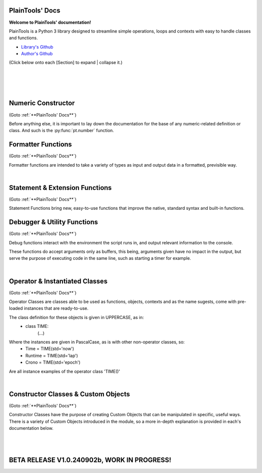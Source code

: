 .. PlainTools documentation master file, created by
   sphinx-quickstart on Fri Jul 12 13:32:04 2024.

**PlainTools' Docs**
---------------------

**Welcome to PlainTools' documentation!**

PlainTools is a Python 3 library designed to streamline simple operations, 
loops and contexts with easy to handle classes and functions.

- `Library's Github <https://github.com/gabrielmsilva00/PlainTools>`_
- `Author's Github <https://github.com/gabrielmsilva00>`_

(Click below onto each [Section] to expand | collapse it.)

.. collapse:: [Table of Contents]

    - :ref:`Numeric Constructor`
        The base solution for numberic-related problems.
            - :py:func:`pt.number`

    - :ref:`Formatter Functions`
        Formatted data in an easy way.
            - :py:func:`pt.plist`
            - :py:func:`pt.punit`
            - :py:func:`pt.pnumber`
            - :py:func:`pt.pdecimals`
            - :py:func:`pt.pstring`
            - :py:func:`pt.pistype`
            - :py:func:`pt.prange`
            - :py:func:`pt.pinterval`
            - :py:func:`pt.psequence`
            - :py:func:`pt.pindex`
            - :py:func:`pt.pminmax`
            - :py:func:`pt.plen`
            - :py:func:`pt.pabs`
            - :py:func:`pt.psum`
            - :py:func:`pt.pimport`
            - :py:func:`pt.pframe`


    - :ref:`Statement & Extension Functions`
        Powerful, close to native syntax and easy to use.
            - :py:func:`pt.let`
            - :py:func:`pt.const`
            - :py:func:`pt.printnl`
            - :py:func:`pt.printc`
            - :py:func:`pt.doc`
            - :py:func:`pt.skip`
            - :py:func:`pt.evinput`
            - :py:func:`pt.timeout`
            - :py:func:`pt.loop`
            - :py:func:`pt.showcall`


    - :ref:`Debugger & Utility Functions`
        Easy debugging management with console operations.
            - :py:func:`pt.debug`
            - :py:func:`pt.clear`
            - :py:func:`pt.eof`
            - :py:func:`pt.deepframe`

    - :ref:`Operator & Instantiated Classes`
        Ready-to-use instances of functional objects.
            - :py:class:`pt.TIME`
            - :py:class:`pt.STUB`
            - :py:class:`pt.NULL`
            - :py:class:`pt.ERROR`
            - :py:class:`pt.MAIN`
            - :py:class:`pt.SILENCE`
            - :py:class:`pt.LOGGING`
            - :py:class:`pt.TRY`
            - :py:class:`pt.LINES`
            - :py:class:`pt.SEVAL`

    - :ref:`Constructor Classes & Custom Objects`
        Custom object constructors.
            - :py:class:`pt.Container`
            - :py:class:`pt.Constant`

؜

.. collapse:: [Introduction]

    The following needs to be considered when reading these docs:

    - It is encouraged that you use the suggested convention:
        - import PlainTools as pt

    - It is assumed that you know the basics of Python's data types. 
        Type annotations were made in a more verbose way, with:
            - X: Integer

        Instead of:
            - X: int

        Unfamiliar types like 'Real' can be associated with what
        meaning they first convey: 
        
        Having a variable declared as:
            - Y: Real
        
        Is the same as:
            - Y: int | float | decimal.Decimal | fractions.Fraction
        
        And is itself similar or very closely related to 'numbers.Real'.

    Any documentation found here can be similarly provided in the Python 
    context or environment running this module by the use of the 
    :py:func:`pt.doc` function as:

        - pt.doc(\*objs)
            - Where `objs` is the desired function(s) or class(es) to obtain documentation from.

    This will print the target's documentation, if any, to the current `console` 
    or `stdout` in general.

؜

.. collapse:: [Resources & Credits]

    - Disclaimer\: :orange:`LLM (AI)` Use\:
        - `ChatGPT <https://chat.openai.com>`_, `Codeium <https://codeium.com>`_ and `Gemini <https://gemini.google.com>`_ (The later not credited as it did not "contribute" directly to the codebase) were used in this project development.
        - If you, your university or your company (in general, if the target for this library's use) does have any restrictions, implicit or explicit, against the use of LLMs in production | academic coding, please avert from using this library.
        - Any code "contributed" by or taken from any LLM (AI) use, prompted directly or indirectly, was heavily debugged and tested (to the best of my personal capacity).
        - If any code comes across as sluggish, unnoptimized or just bad, please let me know by raising an issue or DMing me at GitHub (`@gabrielmsilva00 <https://github.com/gabrielmsilva00>`_), or email me at `@gabrielmaia.silva00@gmail.com <mailto:gabrielmaia.silva00@gmail.com?subject=PlainTools%20Python%20Library%20Feedback>`_.
        - For a more clear understanding of the above, you will probably find 40~80% LLM-made code wherever attributes from the following libraries were used:
            - re
            - ast
            - itertools
            - functools
            - multiprocessing

    - References & Auxiliary Material:
        - `AutoPEP8 <https://pypi.org/project/autopep8/>`_, code formatting;
        - `Sphinx <https://www.sphinx-doc.org/en/master/index.html>`_, documentation;
        - `StackOverflow <https://stackoverflow.com>`_, definitions, concepts;
        - `W3Schools <https://w3schools.com/python/>`_, theories, fundamentals, methods;
        - `OpenAI's ChatGPT <https://chat.openai.com>`_, definitions, debugging;
        - `Claude AI <https://claude.ai>`_, additional debugging;
        - `Codeium AI <https://codeium.com>`_, autocompletion, code refactoring & cleaning;
        - `SingleFile <https://chromewebstore.google.com/detail/singlefile/mpiodijhokgodhhofbcjdecpffjipkle>`_, HTML factoring of this Sphinx-generated documentation;
        - `JetBrains Mono <https://github.com/JetBrains/JetBrainsMono>`_, this :magenta:`awesome` font!

    - Credits & Thanks:
        - A big thanks to my professor `Vitor Tocci <https://br.linkedin.com/in/vitor-tocci-79249164>`_, who lectured `Introduction to Data Proccessing <https://www.ementario.uerj.br/ementa.php?cdg_disciplina=627>`_ and introduced me into Python programming when I had little background experience in the matter.
        - Thanks to my beloved girlfriend :fuchsia:`Ana Caroline`, who tirelessly heard me babble about Python through hours in these past few months where I was still learning and improving much of my understanding of the language. I love you!
        - Thanks to :orange:`all my friends` who helped me debug the documentation itself (this HTML file) when I had zero `Sphinx` knowledge. I hope I did well enough and hope to do much more in the future!

؜

Numeric Constructor
-------------------

(Goto :ref:`**PlainTools' Docs**`)

Before anything else, it is important to lay down the documentation for the 
base of any numeric-related definition or class. And such is the 
:py:func:`pt.number` function.

.. py:function:: pt.number(obj) -> Number:

    Numeric Constructor.
    
    This function constructs a generic `Numeric` class instance which 
    dynamically inherits the input's parent class. This means that all 
    numeric types such as 'int', 'float', 'complex', 'Decimal' and 'Fraction' 
    given to this function will generate a subclass instance with inheritance 
    from the object's own numeric class.
    
    Failure to convert the object to a numeric type (contained into the 
    :orange:`numbers.Number` definition) will result in an instance of 
    :green:`float('nan')` class being returned.
    
    :Examples:
        Considering :code:`x = pt.number(1/3)`;
        ؜

        print(x)
            - :code:`0.333...`
            - The :py:func:`pt.number()` constructor detects repeating decimals.
        
        x.value
            - :code:`0.3333333333333333`
            - This is used for proper arithmetic operations.
        
        x.period
            - :code:`3`
            - This is the detected repeating decimal.
        
        x.fraction
            - :code:`(1, 3)`
            - The fraction part can be used for reconstruction of the numeric object.
        
        x.type
            - :code:`<class 'float'>`
            - The :code:`x` object dynamically inherited from the :code:`float` class.
        
        x.id
            - :code:`2667619486224` :gray:`# This is an example`
            - The direct assigned :code:`id()` of the object :code:`float(1/3)` given to the numeric constructor.
            - Please note that this is different than both :code:`id(x)` and :code:`id(x.value)`
    
    :Args:
        obj: Any
            - Object to :py:class:`pt.SEVAL(obj)` into a numeric type.
            - Failure to safely convert to a numeric type will return :code:`float('nan')`.

    :Returns:
        R: Number
            - A numeric-type instance (of :code:`isinstance(obj, numbers.Number)`).
            - The numeric class created dynamically inherits from the :code:`obj` own class.


Formatter Functions
-------------------

(Goto :ref:`**PlainTools' Docs**`)

Formatter functions are intended to take a variety of types as input and 
output data in a formatted, previsible way.


.. py:function:: pt.plist(*vals) -> List[Any]:

    Plain List.

    Transforms iterable sets into a flat list; Recursive unpacking.

    :Pseudocode:
        If one (List) contains other (Lists) inside:
            - (Unpack) the (Lists) inside, keeping only the (Values).
        
            This repeats until all (Lists) only contains plain (Values).

        :orange:`Return` a final (List) containing only the (Values) of everything given.

    :Examples:
        plist((1, 2), [3, 4], {5, 6})
            - [1, 2, 3, 4, 5, 6]

        plist({0: 10, 1: 20, 2: 40})
            - [10, 20, 40]

        plist({'A':10, 'B':15, 'C':20, 'D':{"X": 100, "Y": 200, "Z": 300}})
            - [10, 15, 20, 100, 200, 300]

    :Args:
        \*vals: Any | Iterable[Any]
            - Data entries to be flattened.

    :|Returns|:
        R: List[Any]
            - Flat list containing the data entries.


.. py:function:: pt.punit(*its) -> Any | Tuple[Any]:
    
    Plain Units.

    Unpacks single units inside iterable sets;

    Returns a single value if there is only one value in the iterable.

    :Pseudocode:
        If any given (List) contains a (Single) (Value):
            - (Unpack) the (List), so it becomes it's plain (Value).

        If (Final List) contains (Multiple) (Values):
            - :orange:`Return` (Final List).
        
        Else, if (Final List) contains a (Single) (Value):
            - :orange:`Return` (Value).

    :Examples:
        punit([5], [3, 2], [[9]])
            - (5, [3, 2], 9)
        
        punit([1, 2], 3, (4,))
            - ([1, 2], 3, 4)
        
        punit([[7, 8]], {9})
            - ([7, 8], 9)

    :Args:
        \*its: Iterable[Any]
            - Iterable sets.

    :|Returns|:
        R: Any | Tuple[Any]
            - A single item or a tuple of items.


.. py:function:: pt.pnumber(*vals, tol='auto', dcm='auto', prd=4) -> Number | Iterable[Number] | None:

    Plain Number.

    Numeric formatter; Evaluates numeric expressions;
    Removes floating point imprecision errors with great accuracy;
    Works well expressing repeating decimals.
    
    The 'tol' argument is used roughly for the precision of the output.
    It is designed to work 99.9% of the time, figuratively speaking, 
    with a standard precision of up to 1e-12 when set to 'auto', as default.

    The 'dcm' argument works similarly to the 'ndigits' argument found in 
    the 'round()' built-in function, and in fact, is used into it along 
    the works. The default setting of 'auto' will round the number if 
    any repeating decimals are found, up to 4 repetitions.

    :Examples:
        pnumber([8.0, '0.1 * 3', '355/113', 'math.e'])
            - [8, 0.3, 3.1415929203539825, 2.718281828459045]

        pnumber(1/3, 10/33, 100/333, 1000/3333)
            - [0.333, 0.30303, 0.3003003003, 0.3000300030003]
        
        pnumber(0.1 ** 1e-12)
            - 0.9999999999977
        
        pnumber(0.1 ** 32) :gray:`# Fails with 'auto' precision tolerance.`
            - 0 :gray:`# float(0.1 ** 32) is 1.0000000000000018e-32`
        
        pnumber(0.1 ** 32, tol=32)
            - 1e-32

    :Args:
        \*vals: Real | Iterable[Real | String]
            - Numbers to be formatted.
    
    :Kwargs:
        tol: String | Integer = 'auto'
            - Precision of the output;
            - It is recommended to follow the lowest decimal place.
            - i.e. tol=64 for a precision of up to 1e-64.

        dcm: String | Integer = 'auto'
            - Decimal places of the output;
            - It is involved in the rounding phase of the function.
            - 'auto' rounds repeating decimals up to 4 repetitions;
            - i.e. pnumber(1/3, dcm='auto') == 0.3333
            - (dcm=16 | dcm=None) end up with the same result.

    :|Returns|:
        R: Real | Iterable[Real] | None
            - Formatted numbers, None if NaN.


.. py:function:: pt.pdecimals(*nums) -> Integer:

    Plain Decimals.

    Identifies the highest number of decimal places in a set of given numbers.

    :Pseudocode:
        Start (Decimals) as 0.

        (For Each) (Value):
            - If (String) of (Number) in (Value) have ('.') character:
                (Count) how many (Digits) there is after ('.') character.
                    - If (Digits) is greater than (Decimals):
                        (Decimals) become number of (Digits).
        
        :orange:`Return` final (Decimals) value.

    :Examples:
        pdecimals(1.23, 4.5678, 3.1, 5.67890)
            - 4
        
        pdecimals(1/3)
            - 3

        pdecimals(math.pi)
            - 15

    :Args:
        [*]nums: Number | Iterable[Number | String]
            - Numbers to be formatted.

    :|Returns|:
        R: Integer
            - Highest quantity of decimal places found.


.. py:function:: pt.pstring(*objs, sep = ', ') -> String:

    Plain String.

    More comprehensible 'str()' operator; Concatenates elements of iterables.

    :Pseudocode:
        Check (Type) of (Value):
            - If (Type) is (Dictionary):
                (Include) the (Keys) and (Values) of (Dictionary) in the (String).
            - Else, if (Type) is a (List), (Tuple) or (Set):
                (Include) all (Values) in the (String).
            - Else, if (Type) is (Something Else):
                (Include) the String of (Type) in the (String).
        
        :orange:`Return` final version of (String).

    :Examples:
        pstring({0: 'a', 1: 'b', 2: 'c'})
            - '0: a, 1: b, 2: c'
        
        pstring([1, 2, 3], (4, 5), {6, 7})
            - '1, 2, 3, 4, 5, 6, 7'
        
        pstring('Hello', ['world', '!'], sep = ' ')
            - 'Hello world !'

    :Args:
        \*objs: Any | Iterable[Any]
            - Objects to be converted to string.
    
    :Kwargs:
        sep: String = ', '
            - Separator between elements in the final string.

    :|Returns|:
        R: String
            - Single string containing the concatenated elements.    


.. py:function:: pt.pistype(obj, *types) -> Bool | Tuple[Bool]:
    
    Plain Type Check.

    Checks if the object is an instance of the provided types.

    :Pseudocode:
        Check (Type) of (Value) and (Type) of (Asked Types):
            (For Each) (Asked Type):
                - If (Type) of (Value) is the same as this (Asked Type):
                    (Include) (True) in the final (Result)
                - Else, if (Type) of (Value) is not the same as this (Asked Type):
                    (Include) (False) in the final (Result)

        :orange:`Return` the final (Result).

    :Examples:
        pistype('Hello', String, Iterable, Set)
            - (True, True, False)
        
        pistype([1, 2, 3], List, Tuple, Iterable)
            - (True, False, True)
        
        pistype(42.0, Number, Integer, Float)
            - (True, False, True)

    :Args:
        obj: Any
            - Object to be checked against.
        
        \*types: Type
            - Types to compare using isinstance(obj, type).

    :|Returns|:
        R: Bool | Tuple[Bool]
            - Sequence of Booleans according to the checks.


.. py:function:: pt.prange(*args, type = 'list') -> Iterable[Number]:

    Plain Range.

    Simulates the 'range()' function from Python 2.x.

    Instead of a *range* object, returns a plain *Iterable* of specified type.
    
    Stop argument is the de-facto stop, being the last value of list.

    Args functionality is the same as standard 'range()' built-in function.

    :Pseudocode:
        Check for the given (Parameters):
            - If there is (One) (Parameter):
                :orange:`Return` a (List) (Starting) at (0) and (Stopping) at 
                (Parameter) with an (Step) of (1).
            - Else, if there are (Two) (Parameters):
                :orange:`Return` a (List) (Starting) at (1st Parameter) and (Stopping)
                at (2nd Parameter) with a (Step) of (1).
            - Else, if there are (Three) (Parameters):
                :orange:`Return` a (List) (Starting) at (1st Parameter), (Stopping)
                at (2nd Parameter) with a (Step) of (3rd Parameter).
            - Else, if there are (Four) (Parameters):
                :orange:`Return` an (Iterable) of (Type) (4th Parameter),
                (Starting) at (1st Parameter), (Stopping) at
                (2nd Parameter) and with a (Step) of (3rd Parameter).
        
        :orange:`Return` the final (Iterable).

    :Examples:
        prange(5)
            - [0, 1, 2, 3, 4]

        prange(5, 2.5, 0.5, 'tuple')
            - (5, 4.5, 4, 3.5, 3, 2.5)
        
        prange(0, 15, 4, 'dict')
            - {0: 0, 1: 4, 2: 8, 3: 12}

    :Args:
        \*args: Number
            Functionality varies according to arguments:
                - A single parameter determines the `stop`; with `start` of 1.
                - Two parameters determines `start` and `stop`; with `step` of 1.
                - Three parameters determines `start`, `stop` and `step`; returning a `list`.
                - Four parameters determines `start`, `stop`, `step` and `type`

    :Kwargs:
        start: Number = None
            - Start value of the iterable.

        stop: Number = None
            - Stop value of the iterable.

        step: Number = None
            - Step value of the iterable.

        type: String = None
            - Type of the returned iterable ('list', 'tuple', 'set', 'dict', 'cont').

    :|Returns|:
        R: Iterable[Number] = Iterable (defined in 'get') containing the range.


.. py:function:: pt.pinterval(*args, type='list') -> Iterable[Number]:

    Plain Interval.

    Generates a list of numeric elements equidistant between them, from start to stop.

    :Pseudocode:
        Check for the given (Parameters):
            - If there is (One) (Parameter):
                :orange:`Return` a (List) (Starting) at (0) and (Stopping) at
                (100) with (Parameter) (Values).
            - Else, if there are (Two) (Parameters):
                :orange:`Return` a (List) (Starting) at (0) and (Stopping)
                at (2nd Parameter) with (1st Parameter) number of (Values).
            - Else, if there are (Three) (Parameters):
                :orange:`Return` a (List) (Starting) at (2nd Parameter), (Stopping)
                at (3rd Parameter) with (1st Parameter) number of (Values).
            - Else, if there are (Four) (Parameters):
                :orange:`Return` an (Iterable) of (Type) (4th Parameter),
                (Starting) at (2nd Parameter), (Stopping) at
                (3rd Parameter) and with (1st Parameter) number of (Values).

        :orange:`Return` the final (Iterable).

    :Examples:
        pinterval(5)
            - [0, 25, 50, 75, 100]

        pinterval(3, 5)
            - [0, 2.5, 5]

        pinterval(5, 10, 0, 'cont')
            - {0: 10, 1: 7.5, 2: 5, 3: 2.5, 4: 0}

    :Args:
        \*args: Number
            - Can contain up to four positional arguments:
                - One argument: divs;
                    List of [0, 0±n1, 0±n2, (...), 100] with 'divs' elements.
                - Two arguments: divs and stop;
                    List of [0, 0±n1, 0±n2, (...), stop] with 'divs' elements.
                - Three arguments: divs, start and stop;
                    List of [start, start±n1, (...), stop] with 'divs' elems.
                - Four arguments: divs, start, stop and type.
                    Iterable of type(start, (...), stop) with 'divs' elements.

    :Kwargs:
        divs: Number = None
            - Number of elements in the returned Iterable.

        start: Number = None
            - Start value of the interval (default is 0).

        stop: Number = None
            - Stop value of the interval.

        type: String = None
            - Type of the returned collection ('list', 'tuple', 'set', 'dict').

    :|Returns|:
        R: Iterable[Number]
            - List of numeric values with equidistant intervals.


.. py:function:: pt.psequence(*nums, abs_lim = None, rel_lim = 10e3) -> Chain[Real]:

    Plain Sequence.

    Generates a numerical sequence based on the provided numbers or patterns. 
    
    It supports the use of ellipsis (`...`) to denote the continuation 
    of the sequence with a defined step or to an optional limit.

    :Args:
        \*nums: Real | Iterable[Real]
            - The numbers or patterns used to generate the sequence. 
            - Ellipsis (`...`) can be used to sign continuation of sequence.
    
    :Kwargs:
        abs_lim: Real = None
            - The absolute limit for the sequence, if provided.
        
        rel_lim: Real = 10e3
            - The relative limit, as a multiplier to the last expressed num.

    :|Returns|:
        R: Chain[Real]
            - A chain of numbers representing the generated sequence.

    :Example:
        psequence(1, 2, 3, ..., 10)
            - Generates the sequence equivalent to (1, 2, ..., 9, 10).

        psequence(1, 3, 5, ..., abs_lim=150)
            - Generates the sequence equivalent to (1, 3, ..., 147, 149).
        
        psequence(0.1)
            - Generates the sequence equiv. to (0.1, 0.2, ..., 999.9, 1000).
    
    :Notes:
        - If an ellipsis (`...`) is used, the function will infer the step 
          from the preceding numbers in the sequence.
        - If `abs_lim` is provided, the sequence will stop when it reaches 
          or exceeds this limit.
        - If `rel_lim` is provided, it will be used to calculate the maximum 
          limit based on the last number in the sequence before the ellipsis.
        - The sequence continues either until the absolute 
          or relative limit is met.


.. py:function:: pt.pindex(target, *its) -> Integer | None | Tuple[Integer | None]:

    Plain Index.

    Returns the index of the first occurrence of 'target' in 'its'.

    :Pseudocode:
        Look for (Target) in all (Iterables) provided:
            (For Each) (Iterable):
                - If (Target) is found in this (Iterable):
                    (Include) (Target)'s (Index) in the final (Result).
                - Else, if (Target) is not found in this (Iterable):
                    (Include) (None) in the final (Result).

        :orange:`Return` the final (Result).

    :Examples:
        pindex(True, (False, False, True))
            - 2
        
        pindex(5, range(10))
            - 5
        
        pindex(1, (False, False, True), ['a', 'b', 'c'], range(10))
            - (2, None, 1)

    :Args:
        target: Any
            - Value to search for in the provided iterables.

        \*its: Iterable[Any]
            - One or more iterables to be checked for 'target'.
        
    :|Returns|:
        R: Integer | None | Tuple[Integer | None]
            - Index of the first 'target' occurrence into provided iterables.


.. py:function:: pt.pminmax(*vals) -> Container[String: Number]:

    Plain Min & Max.

    Returns the minimum and maximum values from a set of numbers.

    :Pseudocode:
        Given any (Values) or (Iterables[Values]):
            :orange:`Return` both (Minimum) and (Maximum) from all given 
            (Values).

    :Examples:
        pminmax([5, 2, -8, '15*2'])
            - {'min': -8, 'max': 30}

        pminmax([5, 2, -8, '15*2']).min
            - -8

        pminmax(1, -2, ['1.5 * 2'], math.pi)[1][1]
            - 3.141592653589793

    :Args:
        \*vals: Number | Iterable[Number]
            - Objects to be compared for their value.

    :|Returns|:
        R: Container[String: Number]
            - A Container, derived from dict, containing min & max values.


.. py:function:: pt.plen(*iters) -> Container[String: Integer]:

    Plain Length.

    Returns the minimum and maximum sizes of given iterables.

    :Pseudocode:
        Given any (Iterables):
            :orange:`Return` both (Minimum) and (Maximum) (Size) from all given 
            (Iterables).

    :Examples:
        pcount([1, 2, 3], (4, 5), {6})
            - {'min': 1, 'max': 3}

        pcount([1, 2, 3, [4, 5], 6], ("ABCDEFGHIJ", "XYZ"), {}).min
            - 0

        pcount({0: 1, 1: -2, 2: 4, 3: -8, 4: 16, 5: 32}).max
            - 5

    :Args:
        \*iters: Any | Iterable[Any]
            - Objects to be counted for their sizes.

    :|Returns|:
        R: Container[String: Integer]
            - A Container , derived from dict, containing min & max lengths.


.. py:function:: pt.pabs(*nums) -> Container[String: Number]

    Plain Absolutes.

    Identifies the lowest or highest absolute number of a set.
    Returns a Container with the min, max, original min, original max values.

    :Pseudocode:
        (Flatten) the input (Values).
        - Calculate the (Absolute) (Maximum) (Value).
        - Calculate the (Absolute) (Minimum) (Value).
        - Identify the (Original) (Maximum) and (Minimum) (Values).

        :orange:`Return` a (Container) with (Absolute) and (Original) (Minimum) and (Maximum) (Values).

    :Examples:
        x = pabs([5, 8, -2, '15*2'])
            - x == {'min':2, 'max':30, 'ogmin':-2, 'ogmax': 30}
            - x.min == 2
            - x.ogmin == -2
            - x.max == x.ogmax == 30
        
        y = pabs(-1, -2, ['1.5 * 2'], math.pi)
            - y['min'] == 1
            - y['ogmin'] == -2
            - y['max'] == 3.141592653589793
        
        zmin, zmax, ztruemin, ztruemax = pabs(prange(-10, 0, 1))
            - zmin == 0
            - zmax == 10
            - ztruemin == -10
            - ztruemax == 0

    :Args:
        \*nums: Number | Iterable[Number | String]
            - Objects to be counted.

    :|Returns|:
        R: Container[String: Number]
            - A Container, with min, max, original min and original max.


.. py:function:: pt.psum(*nums) -> Real:

    Plain Sum.

    Returns the sum of possible numbers from given sets.

    :Examples:
        psum([5, 2, -8, '15*2'])
            - 29
        
        psum(prange(-10, 0))
            - -55
        
        psum(Container(John=2.55, Maria=3.14, Paul=1.75))
            - 7.44

    :Args:
        \*nums: Real | Iterable[Real | String]
            - Objects to be counted.

    :|Returns|:
        R: Real
            - Sum of numbers.


.. py:function:: pt.pimport(libs, funs = None) -> Module | Object | Tuple[Module | Object]:

    Plain Import.

    Helper function for local scope importation.

    :Pseudocode:
        (Split) (Libs) into individual (Module Names).

        (For Each) (Module Name):
            - Attempt to (Import) the (Module).
                - If (Funs) are given, attempt to (Import) only the specified (Objects) from the (Module).

        :orange:`Return` the (Imported) (Modules) or (Objects) as (Objects).

    :Examples:
        calc = pimport('math')
            - Allocates 'calc' as an alias to the 'math' module.
            - ie: calc.e == math.e

        pi, log = pimport('math','pi, log')
            - Allocates to variables the imported objects (math.pi & math.log).
            - ie: pi == math.pi

    :Args:
        libs: String
            - Modules to import; separated by comma in the 1st string.
            - ('a, b, c').

        funs: String = None
            - Objects to import; separated by comma in the 2nd string.
            - ('a, b, c').

    :|Returns|:
        R: Module | Object | Tuple[Module | Object]
            - Imported modules or objects.


.. py:function:: pt.pframe(depth, outer=False) -> Frame:

    Plain Frame.

    Helper function for getting the frame information in the specified depth.

    :Pseudocode:
        (Inspect) all the current (Frames).

        :orange:`Return` the (Depth)º (Frame), counting from the current (Frame) outwards.

    :Examples:
        (@file PlainTools.py)

        x = pframe()
            - x.f_code.co_filename == '..\\path\\to\\file\\PlainTools.py'
            - x.f_lineno == (Line number of `pframe()` call)
            - x.f_code.co_names == (Tuple of strings of names used in the program)
            - x.f_locals == Current frame's `locals()` dictionary.
            - x.f_globals == Current frame's `globals()` dictionary.

    :Args:
        depth: Integer = 1
            - (Default: 1) How many frames to go in;
            - Note that this is in reverse order, so a depth=2 
            - inspects the currentframe up until currentframe()[-2] 
    
    :Kwargs:
        outer: Bool = False
            - Determines if the Frame is get from inspect.getouterframes()

    :|Returns|:
        R: Frame
            - Frame object.

؜


Statement & Extension Functions
-------------------------------

(Goto :ref:`**PlainTools' Docs**`)

Statement Functions bring new, easy-to-use functions that improve the native, 
standard syntax and built-in functions.


.. py:function:: pt.let(**kwargs) -> Container[Any: Any]:

    Let 'Statement'.
    
    Note: The 'let()' function is unusable inside function definition scopes;
    It is neither a bug nor fixable, but a limitation of the Python language.

    Assigns and evaluates multiple variables in a single function call.
    
    Keep in mind that real assignment happens after the function call ends;
    Doing 'let(x=5, y=10, z=x+y)' raises 'NameError: name 'x' is not defined';
    But doing 'let(x=5, y=10), let(z=x+y)' works just fine.

    :Examples:
        let(x=5, y=10, z=math.pi)
            - (5, 10, 3.141592653589793)
            - x = 5
            - y = 10
            - z = 3.141592653589793

        let(w=Seval('15 ** 5 / 2'))
            - w = 379687.5

    :Kwrgs:
        \*\*kwargs: Any
            - Direct assignments to given kwarg variables.

    :|Returns|:
        R: Container[Any: Any]
            - A Container with the relationed objects assigned.


.. py:function:: pt.const(**kwargs) -> Container[Constant: Any]:

    Constant 'Statement'.
        
    Note: The 'const()' function is unusable in function definition scopes;
    It is neither a bug nor fixable, but a limitation of the Python language.

    Assigns and evaluates multiple constant variables in a function call.
    Returns Constant objects, being immutable by nature.
    
    Keep in mind that real assignmenet happens after the function call ends;
    Doing 'const(x=5, z=x+5)' raises 'NameError: name 'x' is not defined';
    But doing 'const(x=5), const(z=x+5)' works just fine.


    :Examples:
        const(x=2.5, y=3.5)
            - (2.5, 3.5)
            - x == Constant(2.5)
            - y == Constant(3.5)

        const(z=[0, 1, 1, 2, 3, 5, 8, 13])
            - z == Constant([0, 1, 1, 2, 3, 5, 8, 13])

    :Kwargs:
        \**kwargs: dict
            - Additional constants to assign in the current context.

    :|Returns|:
        R: Container[Constant: Any]
            - A Container with the relationed objects assigned as Constants.


.. py:function:: pt.printnl(*args, **kwargs) -> None:

    New Line Print.

    :Rationale:
        Prints the input with a new line after each prompt.


.. py:function:: pt.printc(*args, fill=' ', **kwargs) -> None:

    Centered Print.

    :Rationale:
        Prints the input centered on the window; Fills with (fill) character.


.. py:function:: pt.showcall(func) -> Function:

    Show Call Information.

    This decorator outputs detailed information about the function 
    call, including the line number, function name, arguments, return 
    value or error, and execution time. It is useful for debugging and 
    monitoring function execution.

    :Example:
        @showcall

        def my_function(x, y):

        ؜؜؜؜return x + y

        - my_function(3, 4)
            - [!-CALL-!]
            - Ln 10 :gray:`# Example!`
            - Fn my_function
            - A* (3, 4)
            - K* {}
            - R* 7
            - Tm 0.0001s
        
        ؜

        @showcall

        def vec_func(i, j, k, op='div'):

        ⠀⠀⠀⠀(...)

        ⠀⠀⠀⠀if op == 'div':

        ⠀⠀⠀⠀⠀⠀⠀⠀return (i * j) / k

        - vec_func(2, 3, 0) :gray:`# Division by zero!`
            - [!-CALL-!]
            - Ln 14 :gray:`# Example too!`
            - Fn vec_func
            - A* (2, 3, 0)
            - K* {'op': 'div'}
            - R* [!-ERROR-!]
            - Er ZeroDivisionError
            - As division by zero
            - Tm 0.017s

.. py:function:: pt.doc(*objs) -> List[String] | Null:

    Docstring Printer.

    :Rationale:
        Prints into the console any docstring associated with the given 
        object(s) or its parent class(es), headed by its origin module.
        
        Prints the current frame's module docstring if no object is given.

.. py:function:: pt.skip(n=1, *args, **kwargs) -> None:

    Line Skip.

    :Rationale:
        Prints into de console 'n' times; Defaults to a 1 line skip.


.. py:function:: pt.evinput(*args, **kwargs) -> None:

    Evaluated Input.

    :Rationale:
        Performs a Safe Eval (see: Seval@:ref:`Instantiable Classes`) 
        into the input, converting to adequate types.


.. py:function:: pt.timeout(secs, func, *args, **kwargs) -> Any | Error:

    Timeout.

    Runs a function in a separate proccess with a time limit;
    Raises an exception if it exceeds given limit in seconds.

    :Examples:
        timeout(5, long_running_function, arg1, arg2)
            - Executes long_running_function(arg1, arg2) with a 5-second limit.

    :Args:
        secs: Number
            - Time limit in seconds.

        func: Callable
            - Function to execute.

        \*args: Any
            - Positional arguments to pass to the function.

        \*\*kwargs: Any
            - Keyword arguments to pass to the function.

    :|Returns|:
        R: Any | Err
            - The result of the function, or an exception if timed out.


.. py:function:: pt.loop(times=0, escape=KeyboardInterrupt, loopif=True, show=False, nl=False) -> Decorator:

    Loop Decorator.

    A decorator that repeatedly executes the function based on 
    specified conditions. 
    
    It allows for control over the number of iterations, 
    conditional execution, and exception handling within the loop.
    
    Exceptions raised by the function do not inherently stop the loop 
    unless their type is specified in the escape parameter. However, 
    the KeyboardInterrupt exception is guaranteed to always be caught 
    and interrupt the loop execution.

    :Examples:
        @loop(times=3)

        def my_function(x):

        ⠀⠀⠀⠀print(f"Value: {x}")

        - This will print the value of `x` three times at 'my_function()'.

        ؜

        @loop(loopif=lambda: some_condition())

        def my_function(x):

        ⠀⠀⠀⠀print(f"Value: {x}")

        - This will execute `my_function` as long as `some_condition()` returns True.

        ؜

        @loop(escape=KeyboardInterrupt)

        def my_function(x):

        ⠀⠀⠀⠀print(f"Processing {x}")

        - This will execute `my_function` in a loop until a `KeyboardInterrupt` exception is raised.

        ؜

        @loop(times=5, show=True)

        def example_function(x):

        ⠀⠀⠀⠀print(x)

        - This will run 'example_function()' 5 times, printing the iteration details each time.

    :Args:
        times: Integer = 0
            - The number of times to execute the decorated function. 
            - If set to 0, the loop will run indefinitely unless broken out.
            - Default is 0.

        escape: Exception | Tuple[Exception, ...] = KeyboardInterrupt
            - Exception(s) that, if raised, will stop the loop.
            - Default is KeyboardInterrupt (guaranteed even if changed).

        loopif: Function | Bool = True
            - A condition that, if evaluated to False, will break the loop.
            - It can be a Lambda type with out-scope parameters or conditions. 
            - Default is True.

        show: Bool = False
            - If True, prints the function name, arguments, and iteration. 
            - Default is False.
            
        nl: Bool = False
            - If True, inserts a newline after each iteration.
            - Default is False.

    :|Returns|:
        Decorator
            - A decorator that wraps the provided function.


Debugger & Utility Functions
----------------------------

(Goto :ref:`**PlainTools' Docs**`)

Debug functions interact with the environment the script runs in, 
and output relevant information to the console.

These functions do accept arguments only as buffers, this being,
arguments given have no impact in the output, but serve the purpose of
executing code in the same line, such as starting a timer for example.


.. py:function:: pt.debug(*buffer) -> List[String] | None:

    Debug Traceback.
    
    :Examples:
        - Try: (...)
        - Except: printnl(\*debug())

    :Rationale:
        Returns the traceback, if any.


.. py:function:: pt.clear(*buffer) -> None:

    Clear Screen.

    :Rationale:
        Simple command to clear the console feed.


.. py:function:: pt.eof(*buffer) -> SystemExit:

    End of File.

    :Rationale:
        Logs into a .log file, waits for user input, and then exits the system.


.. py:function:: pt.deepframe(*buffer) -> None:

    Deep Frame.

    :Rationale:
        Prints the full depth of the current path and the frame stack.

؜


Operator & Instantiated Classes
-------------------------------

(Goto :ref:`**PlainTools' Docs**`)

Operator Classes are classes able to be used as functions, objects, contexts 
and as the name sugests, come with pre-loaded instances that are ready-to-use.

The class definition for these objects is given in UPPERCASE, as in:
    - class TIME:
        (...)

Where the instances are given in PascalCase, as is with other non-operator classes, so:
    - Time = TIME(std='now')
    - Runtime = TIME(std='lap')
    - Crono = TIME(std='epoch')

Are all instance examples of the operator class 'TIME()'


.. py:class:: pt.TIME

    Execution Timer.

    A running timer that starts immediately when instantiated.

    :Examples:
        X = TIME()
            - Starts 'X' as a timer.

        with X:
            - Starts a timed context with 'X'; prints time on exit.

        X.show
            - Prints the current time in string format.

    :Args:
        add: Float = 0.0
            - Time to add to the timer.

        std: String = 'now'
            - Initial standard mode ('now', 'lap', or 'epoch').

    :Methods:
        .mode(std: String = '') -> Class
            - Changes the standard mode of the timer.

        .now -> Float
            - Returns the time since the last call.

        .lap -> Float
            - Returns the current time.

        .reset -> Class
            - Resets the timer.

        .string -> String
            - Returns the time as a string.

        .show -> String
            - Prints the current time in string format.

        .epoch -> List[Float]
            - Returns recorded times.

    :Instances:
        Time = TIME(std='now')
            - Timer that returns the time since the last call.
            
        Runtime = TIME(std='lap')
            - Timer that returns the total elapsed time.
            
        Crono = TIME(std='epoch')
            - Timer that returns the entire history of recorded times.

    :|Returns|:
        R: Float | List[Float]
            - Time in seconds.milliseconds (e.g. 1.234).


.. py:class:: pt.STUB

    Decorator @Stub | Object Stub.

    Decorates an incomplete function, indicating it has not been implemented yet.

    :Examples:
        @Stub
            - Prints the stub location when the function is called.

        Stub()
            - Prints the stub status, current line and module of call.

        Stub
            - Null object with empty representation.
    
    :Instances:
        Stub = STUB()

    :|Returns|:
        R: Class | Callable
            - Decorated function or Stub object.


.. py:class:: pt.NULL

    Null Object Pattern.

    A class that implements the Null Object Pattern by defining methods and operations that return neutral values or perform no actions.

    :Examples:
        Nil = NULL()
            - Assigns an instance of the NULL class.
            - Default instance is 'Null'.

        Null + 5
            - Performs a no-op and returns Null itself.
            - Null

        str(Null)
            - Returns an empty string.
            - ''

        Null.attribute
            - Accesses a non-existent attribute, returns Null.
            - Null
        
        Null == None 
            - Null has equality to None.
            - True

        print(Null)
            - Prints nothing. 
            - Same as print().

    
    :Instances:
        Null = NULL()

    :|Returns|:
        R: Class | Any
            - Returns neutral values or the instance itself, depending on the operation.


.. py:class:: pt.ERROR(NULL)

    Error Object.

    A specialized version of the 'NULL' class that represents an error state, 
    overriding string and representation methods to return 'Error'.

    :Examples:
        str(Error)
            - 'Error'

    :Instances:
        Error = ERROR()

    :|Returns|:
        R: String
            - Always returns the string 'Error' for both string and representation methods.


.. py:class:: pt.MAIN

    Main script guard.

    Evaluates if the script is being executed directly; 
    Similar to __name__ == '__main__'.

    :Examples:
        if Main:
            - Evaluates if __name__ == '__main__'.

        with Main:
            - Enters the 'Main' context, only executes if Main.

        Main(\*args, \*\*kwargs)
            - Invokes the 'Main' context; runs local 'main(\*args, \*\*kwargs)'.
            - main(\*args, \*\*kwargs) :gray:`# Inside 'with Main:' context.`

    :Methods:
        .time -> Float
            - Returns the script execution time.

        .showtime -> String
            - Displays the script execution time.

        .clear -> Self
            - Clears the console; Executed by .start.

        .start -> Self
            - Invokes .time & .clear.

        .end -> Self
            - Ends the program after debugging and logging.
    
    :Instances:
        Main = MAIN()

    :|Returns|:
        R: Bool = True if the script is being executed directly.


.. py:class:: pt.SILENCE

    Context manager that suppresses console output.

    Redirects stdout and stderr to /dev/null, effectively silencing 
    all output within the context.

    :Examples:
        with Silence:
            - Silences all console output within the context.

    :Instances:
        Silence = SILENCE()

    :|Returns|:
        R: Class = Context manager that suppresses console output.


.. py:class:: pt.LOGGING

    Functional Logging.

    Stores provided strings or objects in an internal list; 
    Writes them to a (filename).log file.

    :Examples:
        Logging("message")
            - Logs "message" in the internal list.

        Logging([1, 2, 3])
            - Logs each element of the list on separate lines.

    :Args:
        obj: Any
            - Object(s) to be logged.

    :Methods:
        .get -> List
            - Returns the internal list of logged entries.

        .flush -> Self
            - Writes the current log to a file and clears the internal list.
            - This is automatically done at exiting the 'with Main' context.

        .show -> Self
            - Displays the stored messages from the log list.

        .reset -> list or None
            - Resets the internal list of logs to empty.

    :Instances:
        Logging = LOGGING()


.. py:class:: pt.TRY

    Try Context.

    A simpler 'try' context, with no direct error handling; Exits the context instead.

    Can be done in a verbose way by the use of 'with Try.show:' method.

    :Examples:
        with Try:
            - Begins execution and tracks its success or failure.

    :Methods:
        .show -> Self
            - Enables verbose mode to print the context's progress and results.

    :Properties:
        verbose: Bool = False
            - Controls whether to print the result to the console.
        
        result: String
            - Stores the result of the try block, indicating success or failure.


.. py:class:: pt.LINES

    Line Number Context Manager.

    A context manager that prefixes each line of output with the line number.

    :Examples:
        with Lines:
            - print("Hello, World!")  :gray:`# Output will be prefixed with line no.`
    
    :Instances:
        Lines = LINES()


.. py:class:: pt.SEVAL

    Safe Expression Evaluator.

    A secure alternative to Python's `eval()` function, designed to evaluate
    mathematical and basic expressions while preventing access to unsafe 
    operations and functions.

    :Examples:
        Seval("2 + 2")
            - 4

        Seval("round(math.pi * 2, 2)")
            - 6.28 :gray:`# Only if 'math' is imported in the current namespace.`
        
        Seval(""import shutil; shutil.rmtree('/.')")
            - Raises UnsafeError.

    :Raises:
        UnsafeError: Raised when tries unsafe operation, function, or module.
    
    :Attributes:
        UnsafeError: TypeError
            - Custom error for handling unsafe operations.

        blacklist: dict
            - Defines disallowed functions and modules that are prohibited.
            - This can be changed by creating a new SEVAL() instance and modfying
              its '.blacklist' dictionary.
            - The original dictionary contains 2 keys: .blacklist['functions']
              and .blacklist['modules'] each with a set of strings as its value.
            - :orange:`Disallowed Functions:`
                - __import__
                - eval
                - exec
                - compile
                - encode
                - decode
                - open
                - exit
                - print
                - input
                - base64
                - bytearray
                - bytes
                - getattr
                - main
                - Main
            - :orange:`Disallowed Modules:`
                - builtins
                - os
                - sys
                - code
                - shutils
                - json
                - multiprocessing
                - platform
                - http
                - sqlite3
                - getpass
                - crypt
                - ftplib
                - uuid
                - turtle
                - ctypes
                - atexit
                - tk
                - re
                - mmap
                - pathlib
                - compileall
                - tempfile
                - faulthandler
                - stat
                - urllib
                - ssl
                - threading
                - resource
                - signal
                - hashlib
                - unittest
                - secrets
                - grp
                - dbm
                - glob
                - asyncio
                - pwd
                - gc
                - base64
                - pdb
                - webbrowser
                - subprocess
                - codeop
                - smtlib
                - xmlrpc
                - sysconfig
                - socket

؜


Constructor Classes & Custom Objects
------------------------------------

(Goto :ref:`**PlainTools' Docs**`)

Constructor Classes have the purpose of creating Custom Objects that can be
manipulated in specific, useful ways. There is a variety of Custom Objects 
introduced in the module, so a more in-depth explanation is provided in 
each's documentation below.


.. py:class:: pt.Container

    Container Class; dict Subclass.

    Note: Containers can't have numeric keys due to how their keys are 
    directly associated to its instance attributes. However, any String 
    type is a valid key type. Attempting to update a Container instance 
    with enumerated dictionaries will raise a TypeError.

    A flexible dictionary-like container class that supports various 
    operations and transformations. Unlike a standard dictionary, 
    a `Container` is unpacked by its values rather than by its keys.
    
    The Container supports basic arithmetic operations on a per-key basis, 
    meaning that you can operate an iterable to a Container, where each 
    ordered element operates each key's value until exhaustion; Where as 
    single, non-iterable operations are performed on the entire Container.
    
    Containers can have its values accessed as attributes when calling for 
    their keys. This means that assigned attributes into this class are also 
    added to the Container's keys with the designated value.

    :Example:
        C1 = Container(a=1, b=2)  
            - Creates a Container as {'a': 1, 'b': 2}

        C2 = Container('c')
            - Creates a Container as {'c': None}
        
        C1(C2) :gray:`# Same as C1 += C2`
            - Aggregates C1 and C2 for {'a': 1, 'b': 2, 'c': None}
        
        C1.fill(4)
            - Alocates '4' to the first encounter of `None` value in C1.

    :Methods:
        .sort(\*args, \*\*kwargs): Self
            - Sorts the keys (or values) of the Container; Optional lambda.
            
        .shove(\*vals): Self
            - Adds the values to the keys following the current order of keys.
        
        .fill(\*vals, target=None, exhaust=True): Self
            - Fills in any `target` vals in the Container with provided vals.
            - `target` argument can be a lambda|function|builtin|singleton.
            - `exhaust` argument defines if fill is finite or cyclic infinite.
        
        .order(\*keys): Self
            - Orders the keys of the Container as provided.
        
        .only(\*keys): Self
            - Returns a Container containing only the specified keys.
        
        .without(\*keys): Self
            - Returns a Container without the specified keys.
        
        .keyval(): dict
            - Returns a copy of the dictionary object as {keys: values}.
        
        .key(\*keys): list
            - Returns a list of keys in Container; Optional filter for values.
        
        .val(\*vals): list
            - Returns a list of values in Container; Optional filter for keys.
        
        .sub(): Tuple[Container]
            - Returns a tuple of each k: v pair in Container, as Containers.
        
        .copy(): Container
            - Returns a deepcopy of the current Container.
        
    :Operators:
        Any basic arithmetic operator is supported as in:

        Container <> Container;

        Container <> other (if the operation(value, other) is valid).
        
        Operations with non-iterables are valid as long as the operation to every Container[N] <> other is valid for all given N.
            - i.e. Container(f=1, g=2, h=3) * 2 == Container(f=2, g=4, h=6)
            - i.e. Container(Bob='Foo') - 5 == Container(Bob='Foo', Bob_1=5)
        
        Operations with iterables are valid as long as the operation to every pair Container[N] <> other[N] is valid for the max possible N.
            - i.e. Container(R=5, S=10) * (2,3,4) == Container(R=10, S=30)
            - i.e. Container(T=2,U=4,V=6) - {2,3} == Container(T=0, U=1, V=6)
        
        Remainder of Container <> Other operations are ignored, as the result is a Container type with the same keys as the involved Container.
            - i.e. Container(i=2, j=3) * [2, 3, 4] == Container(i=4, j=9)
        
        Remainer of Container <> Container operations aggregate non-similar keys into the final result, unmodified, as no C1[K] <> C2[K] is valid.
            - i.e. Container(f=5) - Container(g=10) == Container(f=5, g=10)
        
        add (+)
            - Adds the values of another Container, or from a sequence.
            - i.e. Container(a=5) + (b=4) == Container(a=5, b=4)
            - i.e. Container(a=5, b=4) + [3, 4] == Container(a=8, b=8)
        
        sub (-)
            - Subtracts the values of another Container or from a sequence.
            - i.e. Container(x=5, y=10) - 3 == Container(x=2, y=7)
            - i.e. Container(a=5, b=4) - Container(c=3, d=2)
        
        mul (*)
            - Multiplies the values of another Container or from a sequence.
            - i.e. Container(x=5) * 2 == Container(x=10)
            - i.e. Container(x=5, y=4) * (3, 4) == Container(x=15, y=16)
        
        truediv (/)
            - Divides the values of another Container or from a sequence.
            - i.e.Container(T=2,U=4,V=6)/[1,2,3]==Container(T=2.0,U=2.0,V=2.0)
            
        floordiv (//)
            - Floor divides the values of another Cont. or from a sequence.
            - i.e. Container(A=12.5) // Container(A=3.5) == Container(A=3.0)
        
        mod (%)
            - Modulo operates on the values of another Cont. or from a seq.
            - i.e. Container(B=7.5) % Container(B=2) == Container(B=1.5)
        
        pow (**)
            - Raises the values of the Container to the power of.
            - i.e. Container(C=5) ** Container(C=3) == Container(C=125)


.. py:class:: pt.Constant

    Immutable Constants.

    Wraps a value and provides a constant, immutable interface to it.

    Overrides most of the standard dunder methods to ensure immutability.

    Non-dunder methods can be called, but will only return the Constant's 
    value and won't modify the Constant itself or it's value in any way.

    :Examples:
        x = Constant(5)
            - Create an immutable constant with a value of 5
            - i.e. x + 5 == 10
            - i.e. x += 5 ; x == 5

        pi = Constant(math.pi)
            - Assign 'math.pi' to 'pi' as an immutable constant
            - i.e. const(rpi=pi*2) :gray:`# 'rpi' is also a Constant now.`

    :Args:
        value: Any
          - The value to be wrapped as a Constant.

    :|Returns|:
        Constant
          - An immutable Constant instance wrapping the provided value.

؜

؜



**BETA RELEASE V1.0.240902b, WORK IN PROGRESS!**
---------------------------------------------------